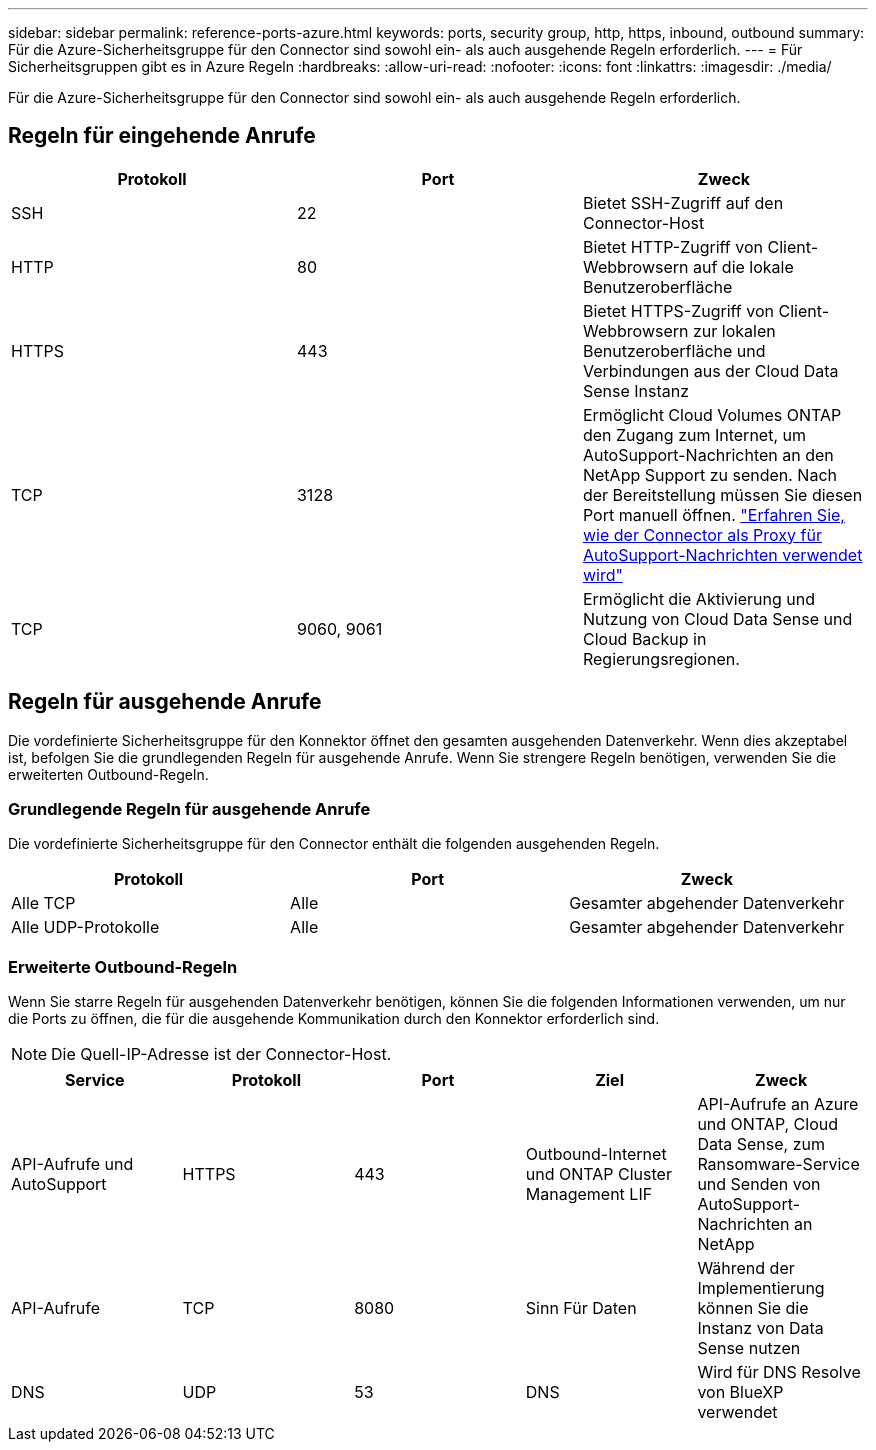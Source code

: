 ---
sidebar: sidebar 
permalink: reference-ports-azure.html 
keywords: ports, security group, http, https, inbound, outbound 
summary: Für die Azure-Sicherheitsgruppe für den Connector sind sowohl ein- als auch ausgehende Regeln erforderlich. 
---
= Für Sicherheitsgruppen gibt es in Azure Regeln
:hardbreaks:
:allow-uri-read: 
:nofooter: 
:icons: font
:linkattrs: 
:imagesdir: ./media/


[role="lead"]
Für die Azure-Sicherheitsgruppe für den Connector sind sowohl ein- als auch ausgehende Regeln erforderlich.



== Regeln für eingehende Anrufe

[cols="3*"]
|===
| Protokoll | Port | Zweck 


| SSH | 22 | Bietet SSH-Zugriff auf den Connector-Host 


| HTTP | 80 | Bietet HTTP-Zugriff von Client-Webbrowsern auf die lokale Benutzeroberfläche 


| HTTPS | 443 | Bietet HTTPS-Zugriff von Client-Webbrowsern zur lokalen Benutzeroberfläche und Verbindungen aus der Cloud Data Sense Instanz 


| TCP | 3128 | Ermöglicht Cloud Volumes ONTAP den Zugang zum Internet, um AutoSupport-Nachrichten an den NetApp Support zu senden. Nach der Bereitstellung müssen Sie diesen Port manuell öffnen. https://docs.netapp.com/us-en/cloud-manager-cloud-volumes-ontap/task-verify-autosupport.html["Erfahren Sie, wie der Connector als Proxy für AutoSupport-Nachrichten verwendet wird"^] 


| TCP | 9060, 9061 | Ermöglicht die Aktivierung und Nutzung von Cloud Data Sense und Cloud Backup in Regierungsregionen. 
|===


== Regeln für ausgehende Anrufe

Die vordefinierte Sicherheitsgruppe für den Konnektor öffnet den gesamten ausgehenden Datenverkehr. Wenn dies akzeptabel ist, befolgen Sie die grundlegenden Regeln für ausgehende Anrufe. Wenn Sie strengere Regeln benötigen, verwenden Sie die erweiterten Outbound-Regeln.



=== Grundlegende Regeln für ausgehende Anrufe

Die vordefinierte Sicherheitsgruppe für den Connector enthält die folgenden ausgehenden Regeln.

[cols="3*"]
|===
| Protokoll | Port | Zweck 


| Alle TCP | Alle | Gesamter abgehender Datenverkehr 


| Alle UDP-Protokolle | Alle | Gesamter abgehender Datenverkehr 
|===


=== Erweiterte Outbound-Regeln

Wenn Sie starre Regeln für ausgehenden Datenverkehr benötigen, können Sie die folgenden Informationen verwenden, um nur die Ports zu öffnen, die für die ausgehende Kommunikation durch den Konnektor erforderlich sind.


NOTE: Die Quell-IP-Adresse ist der Connector-Host.

[cols="5*"]
|===
| Service | Protokoll | Port | Ziel | Zweck 


| API-Aufrufe und AutoSupport | HTTPS | 443 | Outbound-Internet und ONTAP Cluster Management LIF | API-Aufrufe an Azure und ONTAP, Cloud Data Sense, zum Ransomware-Service und Senden von AutoSupport-Nachrichten an NetApp 


| API-Aufrufe | TCP | 8080 | Sinn Für Daten | Während der Implementierung können Sie die Instanz von Data Sense nutzen 


| DNS | UDP | 53 | DNS | Wird für DNS Resolve von BlueXP verwendet 
|===